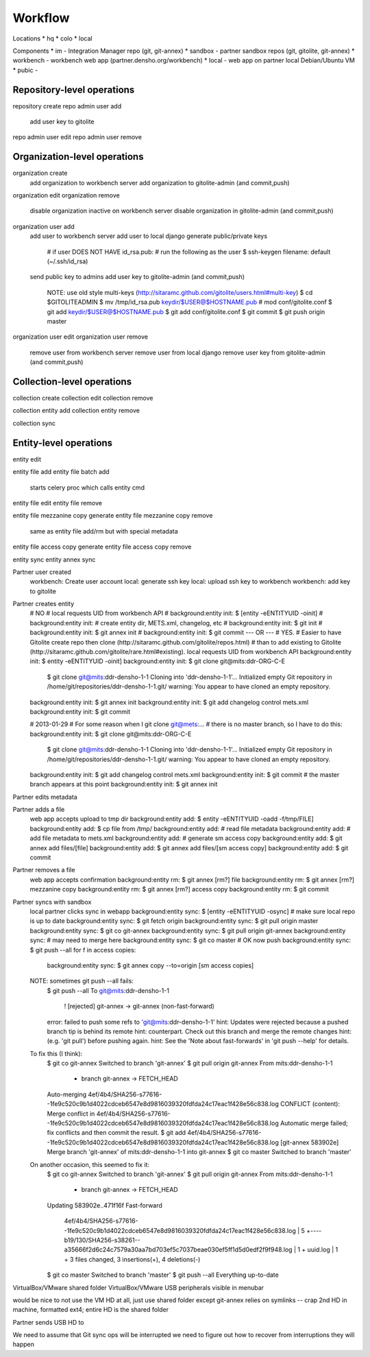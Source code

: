 Workflow
========


Locations
* hq
* colo
* local

Components
* im - Integration Manager repo (git, git-annex)
* sandbox - partner sandbox repos (git, gitolite, git-annex)
* workbench - workbench web app (partner.densho.org/workbench)
* local - web app on partner local Debian/Ubuntu VM
* pubic - 



Repository-level operations
----------

repository create
repo admin user add
    add user key to gitolite
repo admin user edit
repo admin user remove

Organization-level operations
----------

organization create
    add organization to workbench server
    add organization to gitolite-admin (and commit,push)
organization edit
organization remove
    disable organization inactive on workbench server
    disable organization in gitolite-admin (and commit,push)
organization user add
    add user to workbench server
    add user to local django
    generate public/private keys
        # if user DOES NOT HAVE id_rsa.pub:
        # run the following as the user
        $ ssh-keygen
        filename: default (~/.ssh/id_rsa)
    send public key to admins
    add user key to gitolite-admin (and commit,push)
        NOTE: use old style multi-keys (http://sitaramc.github.com/gitolite/users.html#multi-key)
        $ cd $GITOLITEADMIN
        $ mv /tmp/id_rsa.pub keydir/$USER@$HOSTNAME.pub
        # mod conf/gitolite.conf
        $ git add keydir/$USER@$HOSTNAME.pub
        $ git add conf/gitolite.conf
        $ git commit
        $ git push origin master
organization user edit
organization user remove
    remove user from workbench server
    remove user from local django
    remove user key from gitolite-admin (and commit,push)

Collection-level operations
----------

collection create
collection edit
collection remove

collection entity add
collection entity remove

collection sync


Entity-level operations
----------

entity edit

entity file add
entity file batch add
    starts celery proc which calls entity cmd
entity file edit
entity file remove

entity file mezzanine copy generate
entity file mezzanine copy remove
    same as entity file add/rm but with special metadata

entity file access copy generate
entity file access copy remove

entity sync
entity annex sync




Partner user created
    workbench: Create user account
    local: generate ssh key
    local: upload ssh key to workbench
    workbench: add key to gitolite 

Partner creates entity
    # NO
    # local requests UID from workbench API
    # background:entity init: $ [entity -eENTITYUID -oinit]
    # background:entity init: # create entity dir, METS.xml, changelog, etc
    # background:entity init: $ git init
    # background:entity init: $ git annex init
    # background:entity init: $ git commit
    --- OR ---
    # YES.
    # Easier to have Gitolite create repo then clone (http://sitaramc.github.com/gitolite/repos.html)
    # than to add existing to Gitolite (http://sitaramc.github.com/gitolite/rare.html#existing).
    local requests UID from workbench API
    background:entity init: $ entity -eENTITYUID -oinit]
    background:entity init: $ git clone git@mits:ddr-ORG-C-E
        $ git clone git@mits:ddr-densho-1-1
        Cloning into 'ddr-densho-1-1'...
        Initialized empty Git repository in /home/git/repositories/ddr-densho-1-1.git/
        warning: You appear to have cloned an empty repository.
    background:entity init: $ git annex init
    background:entity init: $ git add changelog control mets.xml
    background:entity init: $ git commit

    # 2013-01-29
    # For some reason when I git clone git@mets:...
    # there is no master branch, so I have to do this:
    background:entity init: $ git clone git@mits:ddr-ORG-C-E
        $ git clone git@mits:ddr-densho-1-1
        Cloning into 'ddr-densho-1-1'...
        Initialized empty Git repository in /home/git/repositories/ddr-densho-1-1.git/
        warning: You appear to have cloned an empty repository.
    background:entity init: $ git add changelog control mets.xml
    background:entity init: $ git commit
    # the master branch appears at this point
    background:entity init: $ git annex init



Partner edits metadata


Partner adds a file
    web app accepts upload to tmp dir
    background:entity add: $ entity -eENTITYUID -oadd -f/tmp/FILE]
    background:entity add: $ cp file from /tmp/
    background:entity add: # read file metadata
    background:entity add: # add file metadata to mets.xml
    background:entity add: # generate sm access copy
    background:entity add: $ git annex add files/[file]
    background:entity add: $ git annex add files/[sm access copy]
    background:entity add: $ git commit

Partner removes a file
    web app accepts confirmation
    background:entity rm: $ git annex [rm?] file
    background:entity rm: $ git annex [rm?] mezzanine copy
    background:entity rm: $ git annex [rm?] access copy
    background:entity rm: $ git commit

Partner syncs with sandbox
    local partner clicks sync in webapp
    background:entity sync: $ [entity -eENTITYUID -osync]
    # make sure local repo is up to date
    background:entity sync: $ git fetch origin
    background:entity sync: $ git pull origin master
    background:entity sync: $ git co git-annex
    background:entity sync: $ git pull origin git-annex
    background:entity sync: # may need to merge here
    background:entity sync: $ git co master
    # OK now push
    background:entity sync: $ git push --all
    for f in access copies:
        background:entity sync: $ git annex copy --to=origin [sm access copies]
    
    NOTE: sometimes git push --all fails:
        $ git push --all
        To git@mits:ddr-densho-1-1
         ! [rejected]        git-annex -> git-annex (non-fast-forward)
        error: failed to push some refs to 'git@mits:ddr-densho-1-1'
        hint: Updates were rejected because a pushed branch tip is behind its remote
        hint: counterpart. Check out this branch and merge the remote changes
        hint: (e.g. 'git pull') before pushing again.
        hint: See the 'Note about fast-forwards' in 'git push --help' for details.
     
    To fix this (I think):
        $ git co git-annex
        Switched to branch 'git-annex'
        $ git pull origin git-annex
        From mits:ddr-densho-1-1
         * branch            git-annex  -> FETCH_HEAD
        Auto-merging 4ef/4b4/SHA256-s77616--1fe9c520c9b1d4022cdceb6547e8d9816039320fdfda24c17eac1f428e56c838.log
        CONFLICT (content): Merge conflict in 4ef/4b4/SHA256-s77616--1fe9c520c9b1d4022cdceb6547e8d9816039320fdfda24c17eac1f428e56c838.log
        Automatic merge failed; fix conflicts and then commit the result.
        $ git add 4ef/4b4/SHA256-s77616--1fe9c520c9b1d4022cdceb6547e8d9816039320fdfda24c17eac1f428e56c838.log
        [git-annex 583902e] Merge branch 'git-annex' of mits:ddr-densho-1-1 into git-annex
        $ git co master
        Switched to branch 'master'
     
    On another occasion, this seemed to fix it:
        $ git co git-annex
        Switched to branch 'git-annex'
        $ git pull origin git-annex
        From mits:ddr-densho-1-1
         * branch            git-annex  -> FETCH_HEAD
        Updating 583902e..471f16f
        Fast-forward
         4ef/4b4/SHA256-s77616--1fe9c520c9b1d4022cdceb6547e8d9816039320fdfda24c17eac1f428e56c838.log |    5 +----
         b19/130/SHA256-s38261--a35666f2d6c24c7579a30aa7bd703ef5c7037beae030ef5ff1d5d0edf2f9f948.log |    1 +
         uuid.log                                                                                    |    1 +
         3 files changed, 3 insertions(+), 4 deletions(-)
        $ git co master
        Switched to branch 'master'
        $ git push --all
        Everything up-to-date


VirtualBox/VMware shared folder
VirtualBox/VMware USB peripherals visible in menubar

would be nice to not use the VM HD at all, just use shared folder
except git-annex relies on symlinks -- crap
2nd HD in machine, formatted ext4; entire HD is the shared folder


Partner sends USB HD to 

We need to assume that Git sync ops will be interrupted
we need to figure out how to recover from interruptions
they will happen
